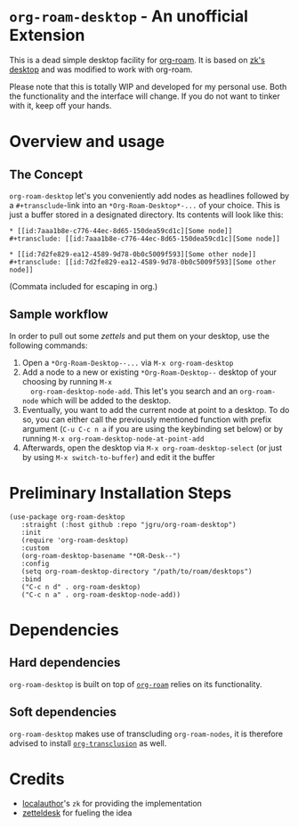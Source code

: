 * =org-roam-desktop= - An unofficial Extension
This is a dead simple desktop facility for [[https://github.com/org-roam/org-roam][org-roam]]. It is based on
[[https://github.com/localauthor/zk/blob/main/zk-index.el][zk's desktop]] and was modified to work with org-roam. 

Please note that this is totally WIP and developed for my personal
use. Both the functionality and the interface will change. If you do
not want to tinker with it, keep off your hands.

* Overview and usage
** The Concept
=org-roam-desktop= let's you conveniently add nodes as headlines
followed by a =#+transclude=-link into an =*Org-Roam-Desktop*-...= of
your choice. This is just a buffer stored in a designated directory.
Its contents will look like this: 

#+begin_src 
,* [[id:7aaa1b8e-c776-44ec-8d65-150dea59cd1c][Some node]]
,#+transclude: [[id:7aaa1b8e-c776-44ec-8d65-150dea59cd1c][Some node]]

,* [[id:7d2fe829-ea12-4589-9d78-0b0c5009f593][Some other node]]
,#+transclude: [[id:7d2fe829-ea12-4589-9d78-0b0c5009f593][Some other node]]
#+end_src
(Commata included for escaping in org.)

** Sample workflow
In order to pull out some /zettels/ and put them on your desktop, use
the following commands:

1) Open a =*Org-Roam-Desktop--...= via =M-x org-roam-desktop=
2) Add a node to a new or existing
   =*Org-Roam-Desktop--= desktop of your choosing by running =M-x
   org-roam-desktop-node-add=. This let's you search and an
   =org-roam-node= which will be added to the desktop.
3) Eventually, you want to add the current node at point to a desktop.
   To do so, you can either call the previously mentioned function with
   prefix argument (=C-u C-c n a= if you are using the keybinding set
   below) or by running =M-x org-roam-desktop-node-at-point-add=
4) Afterwards, open the desktop via =M-x org-roam-desktop-select= (or just by
   using =M-x switch-to-buffer=) and edit it the buffer
 

* Preliminary Installation Steps

#+begin_src elisp
(use-package org-roam-desktop
   :straight (:host github :repo "jgru/org-roam-desktop")
   :init
   (require 'org-roam-desktop)
   :custom
   (org-roam-desktop-basename "*OR-Desk--")
   :config
   (setq org-roam-desktop-directory "/path/to/roam/desktops")
   :bind
   ("C-c n d" . org-roam-desktop)
   ("C-c n a" . org-roam-desktop-node-add))
#+end_src

* Dependencies
** Hard dependencies
=org-roam-desktop= is built on top of [[https://github.com/org-roam/org-roam][=org-roam=]] relies on its
functionality.

** Soft dependencies
=org-roam-desktop= makes use of transcluding =org-roam-nodes=, it is
therefore advised to install [[https://github.com/nobiot/org-transclusion][=org-transclusion=]] as well.

* Credits
- [[https://github.com/localauthor/][localauthor]]'s =zk= for providing the implementation
- [[https://github.com/Vidianos-Giannitsis/zetteldesk.el][zetteldesk]] for fueling the idea

